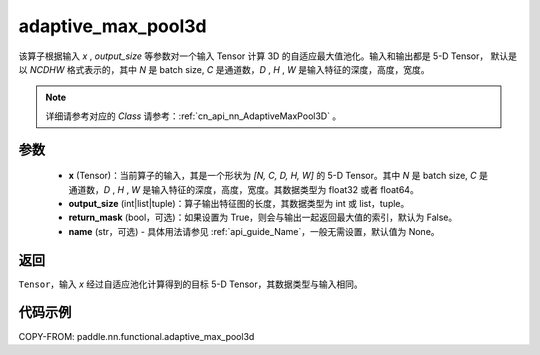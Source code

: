 .. _cn_api_nn_functional_adaptive_max_pool3d:

adaptive_max_pool3d
-------------------------------

.. py:function:: paddle.nn.functional.adaptive_max_pool3d(x, output_size, return_mask=False, name=None)
该算子根据输入 `x` , `output_size` 等参数对一个输入 Tensor 计算 3D 的自适应最大值池化。输入和输出都是 5-D Tensor，
默认是以 `NCDHW` 格式表示的，其中 `N` 是 batch size, `C` 是通道数，`D` , `H` , `W` 是输入特征的深度，高度，宽度。

.. note::
   详细请参考对应的 `Class` 请参考：:ref:`cn_api_nn_AdaptiveMaxPool3D` 。


参数
:::::::::
    - **x** (Tensor)：当前算子的输入，其是一个形状为 `[N, C, D, H, W]` 的 5-D Tensor。其中 `N` 是 batch size, `C` 是通道数，`D` , `H` , `W` 是输入特征的深度，高度，宽度。其数据类型为 float32 或者 float64。
    - **output_size** (int|list|tuple)：算子输出特征图的长度，其数据类型为 int 或 list，tuple。
    - **return_mask** (bool，可选)：如果设置为 True，则会与输出一起返回最大值的索引，默认为 False。
    - **name** (str，可选) - 具体用法请参见 :ref:`api_guide_Name`，一般无需设置，默认值为 None。

返回
:::::::::
``Tensor``，输入 `x` 经过自适应池化计算得到的目标 5-D Tensor，其数据类型与输入相同。


代码示例
:::::::::

COPY-FROM: paddle.nn.functional.adaptive_max_pool3d

